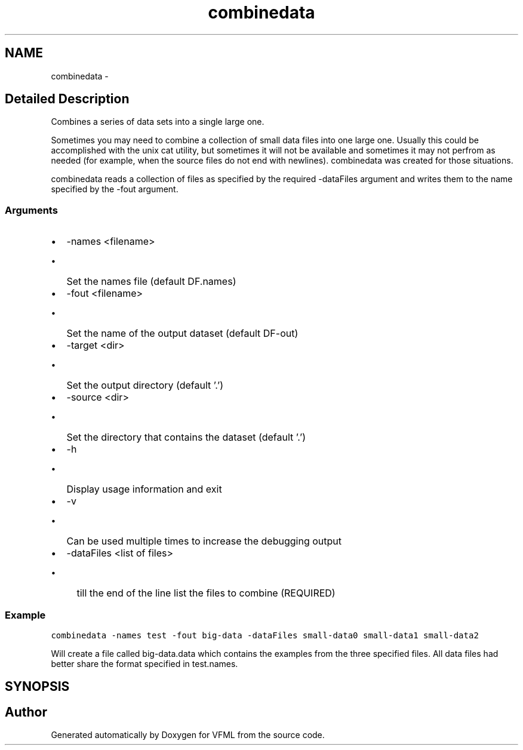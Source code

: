 .TH "combinedata" 3 "28 Jul 2003" "VFML" \" -*- nroff -*-
.ad l
.nh
.SH NAME
combinedata \- 
.SH "Detailed Description"
.PP 
Combines a series of data sets into a single large one. 

Sometimes you may need to combine a collection of small data files into one large one. Usually this could be accomplished with the unix cat utility, but sometimes it will not be available and sometimes it may not perfrom as needed (for example, when the source files do not end with newlines). combinedata was created for those situations.
.PP
combinedata reads a collection of files as specified by the required -dataFiles argument and writes them to the name specified by the -fout argument.
.PP
.SS "Arguments"
.PP
.IP "\(bu" 2
-names <filename>
.IP "  \(bu" 4
Set the names file (default DF.names)
.PP

.IP "\(bu" 2
-fout <filename>
.IP "  \(bu" 4
Set the name of the output dataset (default DF-out)
.PP

.IP "\(bu" 2
-target <dir>
.IP "  \(bu" 4
Set the output directory (default '.')
.PP

.IP "\(bu" 2
-source <dir>
.IP "  \(bu" 4
Set the directory that contains the dataset (default '.')
.PP

.IP "\(bu" 2
-h
.IP "  \(bu" 4
Display usage information and exit
.PP

.IP "\(bu" 2
-v
.IP "  \(bu" 4
Can be used multiple times to increase the debugging output
.PP

.IP "\(bu" 2
-dataFiles <list of files>
.IP "  \(bu" 4
till the end of the line list the files to combine (REQUIRED)
.PP

.PP
.PP
.SS "Example"
.PP
\fCcombinedata -names test -fout big-data -dataFiles small-data0 small-data1 small-data2\fP
.PP
Will create a file called big-data.data which contains the examples from the three specified files. All data files had better share the format specified in test.names.
.PP
.SH SYNOPSIS
.br
.PP
.SH "Author"
.PP 
Generated automatically by Doxygen for VFML from the source code.
